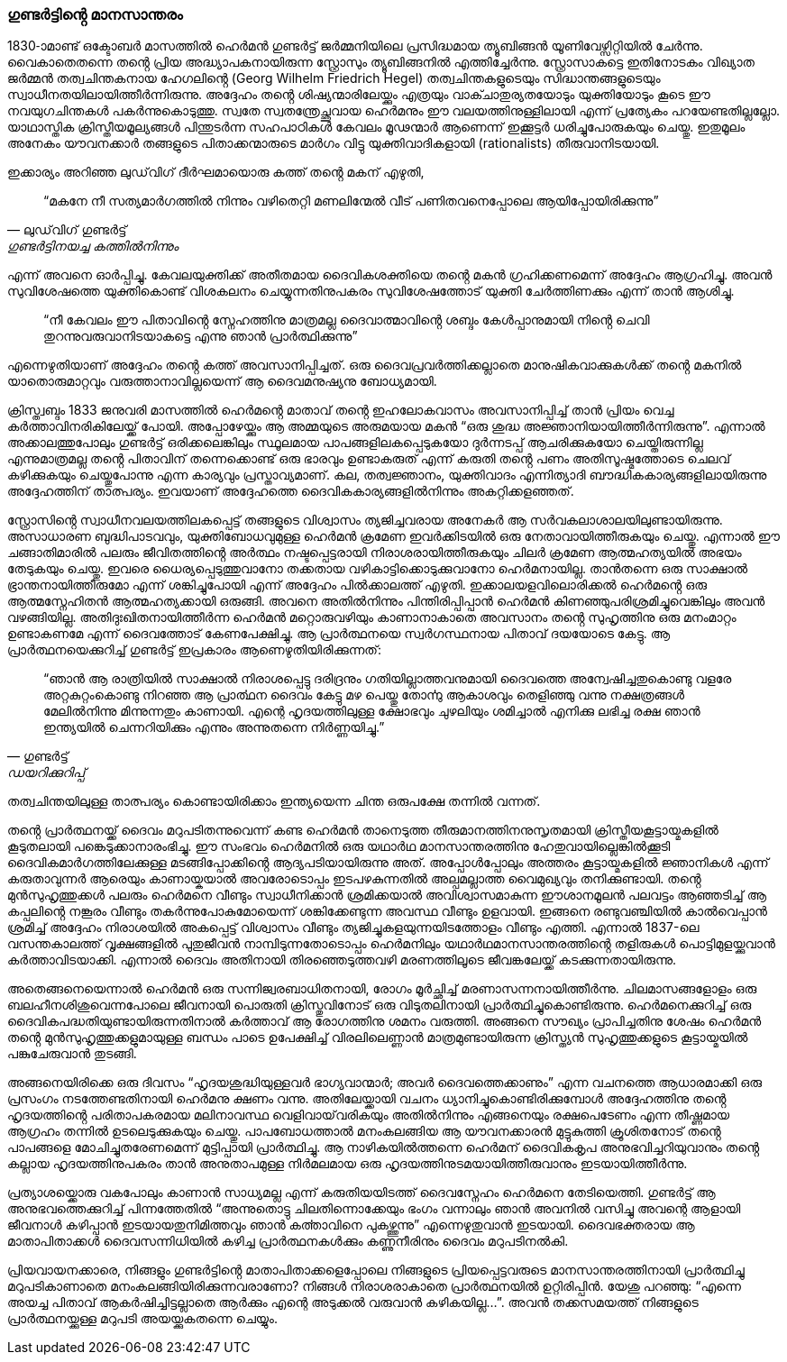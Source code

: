 === ഗുണ്ടർട്ടിൻ്റെ മാനസാന്തരം

1830-ാമാണ്ട് ഒക്ടോബർ മാസത്തിൽ ഹെർമൻ ഗുണ്ടർട്ട് ജർമ്മനിയിലെ പ്രസിദ്ധമായ ത്യൂബിങ്ങൻ യൂണിവേഴ്സിറ്റിയിൽ ചേർന്നു. വൈകാതെതന്നെ തൻ്റെ പ്രിയ അദ്ധ്യാപകനായിരുന്ന സ്റ്റ്രോസും ത്യൂബിങ്ങനിൽ എത്തിച്ചേർന്നു. സ്റ്റ്രോസാകട്ടെ ഇതിനോടകം വിഖ്യാത ജർമ്മൻ തത്വചിന്തകനായ ഹേഗലിൻ്റെ (Georg Wilhelm Friedrich Hegel) തത്വചിന്തകളുടെയും സിദ്ധാന്തങ്ങളുടെയും സ്വാധീനതയിലായിത്തീർന്നിരുന്നു. അദ്ദേഹം തൻ്റെ ശിഷ്യന്മാരിലേയ്ക്കും എത്രയും വാക്ചാതുര്യതയോടും യുക്തിയോടും കൂടെ ഈ നവയുഗചിന്തകൾ പകർന്നുകൊടുത്തു. സ്വതേ സ്വതന്ത്രേച്ഛുവായ ഹെർമനും ഈ വലയത്തിനുള്ളിലായി എന്ന് പ്രത്യേകം പറയേണ്ടതില്ലല്ലോ. യാഥാസ്തിക ക്രിസ്തീയമൂല്യങ്ങൾ പിന്തുടർന്ന സഹപാഠികൾ കേവലം മൂഢന്മാർ ആണെന്ന് ഇക്കൂട്ടർ ധരിച്ചുപോരുകയും ചെയ്തു. ഇതുമൂലം അനേകം യൗവനക്കാർ തങ്ങളുടെ പിതാക്കന്മാരുടെ മാർഗം വിട്ടു യുക്തിവാദികളായി (rationalists) തീരുവാനിടയായി.

ഇക്കാര്യം അറിഞ്ഞ ലുഡ്‌വിഗ് ദീർഘമായൊരു കത്ത് തൻ്റെ മകന് എഴുതി, 

[quote, ലുഡ്‌വിഗ് ഗുണ്ടർട്ട്, ഗുണ്ടർട്ടിനയച്ച കത്തിൽനിന്നും]
“മകനേ നീ സത്യമാർഗത്തിൽ നിന്നും വഴിതെറ്റി മണലിന്മേൽ വീട് പണിതവനെപ്പോലെ ആയിപ്പോയിരിക്കുന്നു” 

എന്ന് അവനെ ഓർപ്പിച്ചു. കേവലയുക്തിക്ക് അതീതമായ ദൈവികശക്തിയെ തൻ്റെ മകൻ ഗ്രഹിക്കണമെന്ന് അദ്ദേഹം ആഗ്രഹിച്ചു. അവൻ സുവിശേഷത്തെ യുക്തികൊണ്ട് വിശകലനം ചെയ്യുന്നതിനുപകരം സുവിശേഷത്തോട് യുക്തി ചേർത്തിണക്കും എന്ന് താൻ ആശിച്ചു. 
[quote]
“നീ കേവലം ഈ പിതാവിൻ്റെ സ്നേഹത്തിനു മാത്രമല്ല ദൈവാത്മാവിൻ്റെ ശബ്ദം കേൾപ്പാനുമായി നിൻ്റെ ചെവി തുറന്നുവരുവാനിടയാകട്ടെ എന്നു ഞാൻ പ്രാർത്ഥിക്കുന്നു” 

എന്നെഴുതിയാണ് അദ്ദേഹം തൻ്റെ കത്ത് അവസാനിപ്പിച്ചത്. ഒരു ദൈവപ്രവർത്തിക്കല്ലാതെ മാനുഷികവാക്കുകൾക്ക് തൻ്റെ മകനിൽ യാതൊരുമാറ്റവും വരുത്താനാവില്ലയെന്ന് ആ ദൈവമനുഷ്യനു ബോധ്യമായി.

ക്രിസ്ത്വബ്ദം 1833 ജനുവരി മാസത്തിൽ ഹെർമൻ്റെ മാതാവ് തൻ്റെ ഇഹലോകവാസം അവസാനിപ്പിച്ച് താൻ പ്രിയം വെച്ച കർത്താവിനരികിലേയ്ക്ക് പോയി. അപ്പോഴേയ്ക്കും ആ അമ്മയുടെ അരുമയായ മകൻ “ഒരു ശുദ്ധ അജ്ഞാനിയായിത്തീർന്നിരുന്നു”. എന്നാൽ അക്കാലത്തുപോലും ഗുണ്ടർട്ട് ഒരിക്കലെങ്കിലും സ്ഥൂലമായ പാപങ്ങളിലകപ്പെടുകയോ ദുർന്നടപ്പ് ആചരിക്കുകയോ ചെയ്തിരുന്നില്ല എന്നുമാത്രമല്ല തൻ്റെ പിതാവിന് തന്നെക്കൊണ്ട് ഒരു ഭാരവും ഉണ്ടാകരുത് എന്ന് കരുതി തൻ്റെ പണം അതിസൂഷ്മത്തോടെ ചെലവ് കഴിക്കുകയും ചെയ്തുപോന്നു എന്ന കാര്യവും പ്രസ്താവ്യമാണ്. കല, തത്വജ്ഞാനം, യുക്തിവാദം എന്നിത്യാദി ബൗദ്ധികകാര്യങ്ങളിലായിരുന്നു അദ്ദേഹത്തിന് താത്പര്യം. ഇവയാണ് അദ്ദേഹത്തെ ദൈവികകാര്യങ്ങളിൽനിന്നും അകറ്റിക്കളഞ്ഞത്.

സ്റ്റ്രോസിൻ്റെ സ്വാധീനവലയത്തിലകപ്പെട്ട് തങ്ങളുടെ വിശ്വാസം ത്യജിച്ചവരായ അനേകർ ആ സർവകലാശാലയിലുണ്ടായിരുന്നു. അസാധാരണ ബുദ്ധിപാടവവും, യുക്തിബോധവുമുള്ള ഹെർമൻ ക്രമേണ ഇവർക്കിടയിൽ ഒരു നേതാവായിത്തീരുകയും ചെയ്തു. എന്നാൽ ഈ ചങ്ങാതിമാരിൽ പലരും ജീവിതത്തിൻ്റെ അർത്ഥം നഷ്ടപ്പെട്ടരായി നിരാശരായിത്തീരുകയും ചിലർ ക്രമേണ ആത്മഹത്യയിൽ അഭയം തേടുകയും ചെയ്തു. ഇവരെ ധൈര്യപ്പെടുത്തുവാനോ തക്കതായ വഴികാട്ടിക്കൊടുക്കുവാനോ ഹെർമനായില്ല. താൻതന്നെ ഒരു സാക്ഷാൽ ഭ്രാന്തനായിത്തീരുമോ എന്ന് ശങ്കിച്ചുപോയി എന്ന് അദ്ദേഹം പിൽക്കാലത്ത് എഴുതി. ഇക്കാലയളവിലൊരിക്കൽ ഹെർമൻ്റെ ഒരു ആത്മസ്നേഹിതൻ ആത്മഹത്യക്കായി ഒരുങ്ങി. അവനെ അതിൽനിന്നും പിന്തിരിപ്പിപ്പാൻ ഹെർമൻ കിണഞ്ഞുപരിശ്രമിച്ചുവെങ്കിലും അവൻ വഴങ്ങിയില്ല. അതിദുഃഖിതനായിത്തീർന്ന ഹെർമൻ മറ്റൊരുവഴിയും കാണാനാകാതെ അവസാനം തൻ്റെ സുഹൃത്തിനു ഒരു മനംമാറ്റം ഉണ്ടാകണമേ എന്ന് ദൈവത്തോട് കേണപേക്ഷിച്ചു. ആ പ്രാർത്ഥനയെ സ്വർഗസ്ഥനായ പിതാവ് ദയയോടെ കേട്ടു. ആ പ്രാർത്ഥനയെക്കുറിച്ച് ഗുണ്ടർട്ട് ഇപ്രകാരം ആണെഴുതിയിരിക്കുന്നത്: 

[quote, ഗുണ്ടർട്ട്, ഡയറിക്കുറിപ്പ്]
“ഞാൻ ആ രാത്രിയിൽ സാക്ഷാൽ നിരാശപ്പെട്ടു ദരിദ്രനും ഗതിയില്ലാത്തവനുമായി ദൈവത്തെ അന്വേഷിച്ചതുകൊണ്ടു വളരേ അറ്റകുറ്റംകൊണ്ടു നിറഞ്ഞ ആ പ്രാൎത്ഥന ദൈവം കേട്ടു മഴ പെയ്തു തോൎന്നു ആകാശവും തെളിഞ്ഞു വന്നു നക്ഷത്രങ്ങൾ മേലിൽനിന്നു മിന്നുന്നതും കാണായി. എന്റെ ഹൃദയത്തിലുള്ള ക്ഷോഭവും ചുഴലിയും ശമിച്ചാൽ എനിക്കു ലഭിച്ച രക്ഷ ഞാൻ ഇന്ത്യയിൽ ചെന്നറിയിക്കും എന്നും അന്നുതന്നെ നിർണ്ണയിച്ചു.” 

തത്വചിന്തയിലുള്ള താത്പര്യം കൊണ്ടായിരിക്കാം ഇന്ത്യയെന്ന ചിന്ത ഒരുപക്ഷേ തന്നിൽ വന്നത്.

തൻ്റെ പ്രാർത്ഥനയ്ക്ക് ദൈവം മറുപടിതന്നുവെന്ന് കണ്ട ഹെർമൻ താനെടുത്ത തീരുമാനത്തിനനുസൃതമായി ക്രിസ്തീയകൂട്ടായ്മകളിൽ കൂടുതലായി പങ്കെടുക്കാനാരംഭിച്ചു. ഈ സംഭവം ഹെർമനിൽ ഒരു യഥാർഥ മാനസാന്തരത്തിനു ഹേതുവായില്ലെങ്കിൽക്കൂടി ദൈവികമാർഗത്തിലേക്കുള്ള മടങ്ങിപ്പോക്കിൻ്റെ ആദ്യപടിയായിരുന്നു അത്. അപ്പോൾപ്പോലും അത്തരം കൂട്ടായ്മകളിൽ ജ്ഞാനികൾ എന്ന് കരുതാവുന്നർ ആരെയും കാണായ്കയാൽ അവരോടൊപ്പം ഇടപഴകുന്നതിൽ അല്പമല്ലാത്ത വൈമുഖ്യവും തനിക്കുണ്ടായി. തൻ്റെ മുൻസുഹൃത്തുക്കൾ പലരും ഹെർമനെ വീണ്ടും സ്വാധീനിക്കാൻ ശ്രമിക്കയാൽ അവിശ്വാസമാകുന്ന ഈശാനമൂലൻ പലവട്ടം ആഞ്ഞടിച്ച് ആ കപ്പലിൻ്റെ നങ്കൂരം വീണ്ടും തകർന്നുപോകുമോയെന്ന് ശങ്കിക്കേണ്ടുന്ന അവസ്ഥ വീണ്ടും ഉളവായി. ഇങ്ങനെ രണ്ടുവഞ്ചിയിൽ കാൽവെപ്പാൻ ശ്രമിച്ച് അദ്ദേഹം നിരാശയിൽ അകപ്പെട്ട് വിശ്വാസം വീണ്ടും ത്യജിച്ചുകളയുന്നയിടത്തോളം വീണ്ടും എത്തി. എന്നാൽ 1837-ലെ വസന്തകാലത്ത് വൃക്ഷങ്ങളിൽ പുതുജീവൻ നാമ്പിടുന്നതോടൊപ്പം ഹെർമനിലും യഥാർഥമാനസാന്തരത്തിൻ്റെ തളിരുകൾ പൊട്ടിമുളയ്ക്കുവാൻ കർത്താവിടയാക്കി. എന്നാൽ ദൈവം അതിനായി തിരഞ്ഞെടുത്തവഴി മരണത്തിലൂടെ ജീവങ്കലേയ്ക്ക് കടക്കുന്നതായിരുന്നു. 

അതെങ്ങനെയെന്നാൽ ഹെർമൻ ഒരു സന്നിജ്വരബാധിതനായി, രോഗം മൂർച്ഛിച്ച് മരണാസന്നനായിത്തീർന്നു. ചിലമാസങ്ങളോളം ഒരു ബലഹീനശിശുവെന്നപോലെ ജീവനായി പൊരുതി ക്രിസ്തുവിനോട് ഒരു വിടുതലിനായി പ്രാർത്ഥിച്ചുകൊണ്ടിരുന്നു. ഹെർമനെക്കുറിച്ച് ഒരു ദൈവികപദ്ധതിയുണ്ടായിരുന്നതിനാൽ കർത്താവ് ആ രോഗത്തിനു ശമനം വരുത്തി. അങ്ങനെ സൗഖ്യം പ്രാപിച്ചതിനു ശേഷം ഹെർമൻ തൻ്റെ മുൻസുഹൃത്തുക്കളുമായുള്ള ബന്ധം പാടെ ഉപേക്ഷിച്ച് വിരലിലെണ്ണാൻ മാത്രമുണ്ടായിരുന്ന ക്രിസ്ത്യൻ സുഹൃത്തുക്കളുടെ കൂട്ടായ്മയിൽ പങ്കുചേരുവാൻ തുടങ്ങി. 

അങ്ങനെയിരിക്കെ ഒരു ദിവസം “ഹൃദയശുദ്ധിയുള്ളവർ ഭാഗ്യവാന്മാർ; അവർ ദൈവത്തെക്കാണും” എന്ന വചനത്തെ ആധാരമാക്കി ഒരു പ്രസംഗം നടത്തേണ്ടതിനായി ഹെർമനു ക്ഷണം വന്നു. അതിലേയ്ക്കായി വചനം ധ്യാനിച്ചുകൊണ്ടിരിക്കുമ്പോൾ അദ്ദേഹത്തിനു തൻ്റെ ഹൃദയത്തിൻ്റെ പരിതാപകരമായ മലിനാവസ്ഥ വെളിവായ്‌വരികയും അതിൽനിന്നും എങ്ങനെയും രക്ഷപെടേണം എന്ന തീഷ്ണമായ ആഗ്രഹം തന്നിൽ ഉടലെടുക്കുകയും ചെയ്തു. പാപബോധത്താൽ മനംകലങ്ങിയ ആ യൗവനക്കാരൻ മുട്ടുകുത്തി ക്രൂശിതനോട് തൻ്റെ പാപങ്ങളെ മോചിച്ചുതരേണമെന്ന് മുട്ടിപ്പായി പ്രാർത്ഥിച്ചു. ആ നാഴികയിൽത്തന്നെ ഹെർമന് ദൈവികകൃപ അനുഭവിച്ചറിയുവാനും തൻ്റെ കല്ലായ ഹൃദയത്തിനുപകരം താൻ അനുതാപമുള്ള നിർമലമായ ഒരു ഹൃദയത്തിനുടമയായിത്തീരുവാനും ഇടയായിത്തീർന്നു. 

പ്രത്യാശയ്ക്കൊരു വകപോലും കാണാൻ സാധ്യമല്ല എന്ന് കരുതിയയിടത്ത് ദൈവസ്നേഹം ഹെർമനെ തേടിയെത്തി. ഗുണ്ടർട്ട് ആ അനുഭവത്തെക്കുറിച്ച് പിന്നത്തേതിൽ “അന്നുതൊട്ടു ചിലതിന്നൊക്കേയും ഭംഗം വന്നാലും ഞാൻ അവനിൽ വസിച്ചു അവന്റെ ആളായി ജീവനാൾ കഴിപ്പാൻ ഇടയായതുനിമിത്തവും ഞാൻ കൎത്താവിനെ പുകഴ്ത്തുന്നു” എന്നെഴുതുവാൻ ഇടയായി. ദൈവഭക്തരായ ആ മാതാപിതാക്കൾ ദൈവസന്നിധിയിൽ കഴിച്ച പ്രാർത്ഥനകൾക്കും കണ്ണുനീരിനും ദൈവം മറുപടിനൽകി.

പ്രിയവായനക്കാരെ, നിങ്ങളും ഗുണ്ടർട്ടിൻ്റെ മാതാപിതാക്കളെപ്പോലെ നിങ്ങളുടെ പ്രിയപ്പെട്ടവരുടെ മാനസാന്തരത്തിനായി പ്രാർത്ഥിച്ചു മറുപടികാണാതെ മനംകലങ്ങിയിരിക്കുന്നവരാണോ? നിങ്ങൾ നിരാശരാകാതെ പ്രാർത്ഥനയിൽ ഉറ്റിരിപ്പിൻ. യേശു പറഞ്ഞു: “എന്നെ അയച്ച പിതാവ് ആകർഷിച്ചിട്ടല്ലാതെ ആർക്കും എന്റെ അടുക്കൽ വരുവാൻ കഴികയില്ല…”. അവൻ തക്കസമയത്ത് നിങ്ങളുടെ പ്രാർത്ഥനയ്ക്കുള്ള മറുപടി അയയ്ക്കുകതന്നെ ചെയ്യും.
